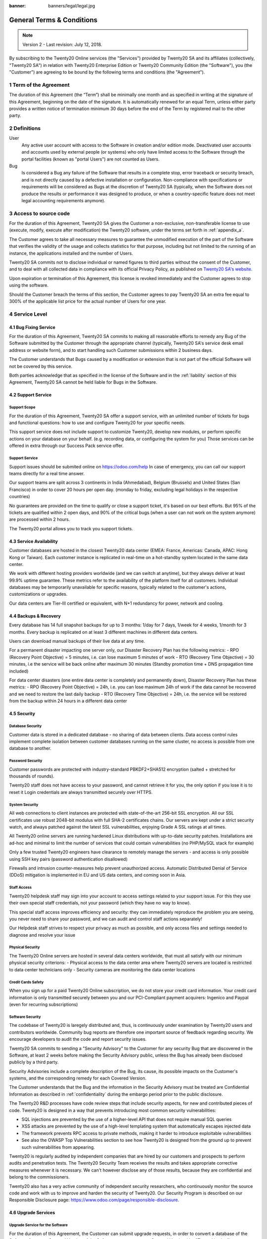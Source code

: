 :banner: banners/legal/legal.jpg

===========================
General Terms & Conditions
===========================
.. _online_terms_of_sale:

.. note:: Version 2 - Last revision: July 12, 2018.

By subscribing to the Twenty20 Online services (the "Services") provided by Twenty20 SA and its
affiliates (collectively, "Twenty20 SA") in relation with Twenty20 Enterprise Edition or
Twenty20 Community Edition (the "Software"), you (the "Customer") are agreeing to be bound by the
following terms and conditions (the "Agreement").

.. _term:

1 Term of the Agreement
=======================

The duration of this Agreement (the “Term”) shall be minimally one month and as
specified in writing at the signature of this Agreement, beginning on the date
of the signature. It is automatically renewed for an equal Term, unless either
party provides a written notice of termination minimum 30 days before the end
of the Term by registered mail to the other party.


.. _definitions:

2 Definitions
=============

User
    Any active user account with access to the Software in creation and/or edition mode.
    Deactivated user accounts and accounts used by external people (or systems) who only have
    limited access to the Software through the portal facilities (known as "portal Users") are not
    counted as Users.

Bug
    Is considered a Bug any failure of the Software that results in a complete stop, error
    traceback or security breach, and is not directly caused by a defective installation or
    configuration. Non-compliance with specifications or requirements will be considered as Bugs at
    the discretion of Twenty20 SA (typically, when the Software does not produce the results or
    performance it was designed to produce, or when a country-specific feature does not meet legal
    accounting requirements anymore).

.. _enterprise_access:

3 Access to source code
=======================

For the duration of this Agreement, Twenty20 SA gives the Customer a non-exclusive,
non-transferable license to use (execute, modify, execute after modification)
the Twenty20 software, under the terms set forth in :ref:`appendix_a`.

The Customer agrees to take all necessary measures to guarantee the unmodified
execution of the part of the Software that verifies the validity of the usage
and collects statistics for that purpose, including but not limited to the
running of an instance, the applications installed and the number of Users.

Twenty20 SA commits not to disclose individual or named figures to third parties without the consent
of the Customer, and to deal with all collected data in compliance with its official Privacy
Policy, as published on `Twenty20 SA's website <https://www.odoo.com>`_.

Upon expiration or termination of this Agreement, this license is revoked immediately and the
Customer agrees to stop using the software.

Should the Customer breach the terms of this section, the Customer agrees to
pay Twenty20 SA an extra fee equal to 300% of the applicable list price for the
actual number of Users for one year.


.. _services:

4 Service Level
===============

4.1 Bug Fixing Service
----------------------

For the duration of this Agreement, Twenty20 SA commits to making all reasonable efforts to remedy any
Bug of the Software submitted by the Customer through the appropriate channel (typically, Twenty20 SA's
service desk email address or website form), and to start handling such Customer submissions
within 2 business days.

The Customer understands that Bugs caused by a modification or extension that is not part of the
official Software will not be covered by this service.

Both parties acknowledge that as specified in the license of the Software and in the :ref:`liability`
section of this Agreement, Twenty20 SA cannot be held liable for Bugs in the Software.

4.2 Support Service
-------------------

Support Scope
+++++++++++++

For the duration of this Agreement, Twenty20 SA offer a support service, with an
unlimited number of tickets for bugs and functional questions: how to use and
configure Twenty20 for your specific needs.

This support service does not include support to customize Twenty20, develop new
modules, or perform specific actions on your database on your behalf. (e.g.
recording data, or configuring the system for you) Those services can be
offered in extra through our Success Pack service offer.

Support Service
+++++++++++++++

Support issues should be submited online on https://odoo.com/help In case of
emergency, you can call our support teams directly for a real time answer.

Our support teams are split across 3 continents in India (Ahmedabad), Belgium
(Brussels) and United States (San Francisco) in order to cover 20 hours per
open day. (monday to friday, excluding legal holidays in the respective
countries)

No guarantees are provided on the time to qualify or close a support ticket,
it's based on our best efforts. But 95% of the tickets are qualified within 2
open days, and 90% of the critical bugs (when a user can not work on the system
anymore) are processed within 2 hours.

The Twenty20 portal allows you to track you support tickets.


4.3 Service Availability
------------------------

Customer databases are hosted in the closest Twenty20 data center (EMEA: France,
Americas: Canada, APAC: Hong Kong or Taiwan). Each customer instance is replicated
in real-time on a hot-standby system located in the same data center.

We work with different hosting providers worldwide (and we can switch at anytime),
but they always deliver at least 99.9% uptime guarantee. These metrics refer to
the availability of the platform itself for all customers. Individual databases
may be temporarily unavailable for specific reasons, typically related to the
customer's actions, customizations or upgrades.

Our data centers are Tier-III certified or equivalent, with N+1 redundancy for
power, network and cooling.

4.4 Backups & Recovery
----------------------

Every database has 14 full snapshot backups for up to 3 months: 1/day for 7
days, 1/week for 4 weeks, 1/month for 3 months. Every backup is replicated on
at least 3 different machines in different data centers.

Users can download manual backups of their live data at any time.

For a permanent disaster impacting one server only, our Disaster Recovery Plan
has the following metrics:
- RPO (Recovery Point Objective) = 5 minutes, i.e. can lose maximum 5 minutes of work
- RTO (Recovery Time Objective) = 30 minutes, i.e the service will be back online after maximum 30 minutes  (Standby promotion time + DNS propagation time included)

For data center disasters (one entire data center is completely and permanently
down), Disaster Recovery Plan has these metrics:
- RPO (Recovery Point Objective) = 24h, i.e. you can lose maximum 24h of work if the data cannot be recovered and we need to restore the last daily backup
- RTO (Recovery Time Objective) = 24h, i.e. the service will be restored from the backup within 24 hours in a different data center

4.5 Security
------------

Database Security
+++++++++++++++++

Customer data is stored in a dedicated database - no sharing of data between
clients. Data access control rules implement complete isolation between customer
databases running on the same cluster, no access is possible from one database
to another.

Password Security
+++++++++++++++++

Customer passwords are protected with industry-standard PBKDF2+SHA512
encryption (salted + stretched for thousands of rounds).

Twenty20 staff does not have access to your password, and cannot retrieve it for
you, the only option if you lose it is to reset it Login credentials are always
transmitted securely over HTTPS.

System Security
+++++++++++++++

All web connections to client instances are protected with state-of-the-art
256-bit SSL encryption. All our SSL certificates use robust 2048-bit modulus
with full SHA-2 certificates chains. Our servers are kept under a strict
security watch, and always patched against the latest SSL vulnerabilities,
enjoying Grade A SSL ratings at all times.

All Twenty20 online servers are running hardened Linux distributions with
up-to-date security patches. Installations are ad-hoc and minimal to limit the
number of services that could contain vulnerabilities (no PHP/MySQL stack for
example)

Only a few trusted Twenty20 engineers have clearance to remotely manage the servers
- and access is only possible using SSH key pairs (password authentication
disallowed)

Firewalls and intrusion counter-measures help prevent unauthorized access.
Automatic Distributed Denial of Service (DDoS) mitigation is implemented in EU
and US data centers, and coming soon in Asia.

Staff Access
++++++++++++

Twenty20 helpdesk staff may sign into your account to access settings related to
your support issue. For this they use their own special staff credentials, not
your password (which they have no way to know).

This special staff access improves efficiency and security: they can
immediately reproduce the problem you are seeing, you never need to share your
password, and we can audit and control staff actions separately!

Our Helpdesk staff strives to respect your privacy as much as possible, and
only access files and settings needed to diagnose and resolve your issue

Physical Security
+++++++++++++++++

The Twenty20 Online servers are hosted in several data centers worldwide, that must
all satisfy with our minimum physical security criterions:
- Physical access to the data center area where Twenty20 servers are located is restricted to data center technicians only
- Security cameras are monitoring the data center locations

Credit Cards Safety
+++++++++++++++++++

When you sign up for a paid Twenty20 Online subscription, we do not store your
credit card information. Your credit card information is only transmitted
securely between you and our PCI-Compliant payment acquirers: Ingenico and
Paypal (even for recurring subscriptions)

Software Security
+++++++++++++++++

The codebase of Twenty20 is laregely distributed and, thus, is continuously under
examination by Twenty20 users and contributors worldwide. Community bug reports are
therefore one important source of feedback regarding security. We encourage
developers to audit the code and report security issues.

Twenty20 SA commits to sending a "Security Advisory" to the Customer for any
security Bug that are discovered in the Software, at least 2 weeks before
making the Security Advisory public, unless the Bug has already been disclosed
publicly by a third party.

Security Advisories include a complete description of the Bug, its cause, its
possible impacts on the Customer's systems, and the corresponding remedy for
each Covered Version.

The Customer understands that the Bug and the information in the Security
Advisory must be treated are Confidential Information as described in
:ref:`confidentiality` during the embargo period prior to the public
disclosure.

The Twenty20 R&D processes have code review steps that include security aspects,
for new and contributed pieces of code. Twenty20 is designed in a way that prevents
introducing most common security vulnerabilities:

- SQL injections are prevented by the use of a higher-level API that does not require manual SQL queries
- XSS attacks are prevented by the use of a high-level templating system that automatically escapes injected data
- The framework prevents RPC access to private methods, making it harder to introduce exploitable vulnerabilities
- See also the OWASP Top Vulnerabilities section to see how Twenty20 is designed from the ground up to prevent such vulnerabilities from appearing.

Twenty20 is regularly audited by independent companies that are hired by our
customers and prospects to perform audits and penetration tests. The Twenty20
Security Team receives the results and takes appropriate corrective measures
whenever it is necessary. We can't however disclose any of those results,
because they are confidential and belong to the commissioners.

Twenty20 also has a very active community of independent security researchers, who
continuously monitor the source code and work with us to improve and harden the
security of Twenty20. Our Security Program is described on our Responsible
Disclosure page: https://www.odoo.com/page/responsible-disclosure.

.. _upgrade:

4.6 Upgrade Services
--------------------

.. _upgrade_odoo:

Upgrade Service for the Software
++++++++++++++++++++++++++++++++

For the duration of this Agreement, the Customer can submit upgrade requests,
in order to convert a database of the Software from one Covered Version of the
Software to a more recent Covered Version (the "Target Version").

This service provided through an automated platform in order to allow the Customer to perform
unattended upgrades once a previous version of the Customer's database has been successfully
upgraded for a Covered Version.
The Customer may submit successive upgrade requests for a database, and agrees to submit at least
1 upgrade request for testing purposes before submitting the final upgrade request.

It is the sole responsibility of the Customer to verify and validate the upgraded database in order
to detect Bugs, to analyze the impact of changes and new features implemented in the Target Version,
and to convert and adapt for the Target Version any third-party extensions of the Software that
were installed in the database before the upgrade (except where applicable as foreseen in section
:ref:`upgrade_extra`).

The Customer may submit multiple upgrade requests for a database, until an
acceptable result is achieved.

.. _upgrade_extra:

Upgrade Service for customizations
++++++++++++++++++++++++++++++++++

For the duration of this Agreement, the Customer may request optional upgrade
services for third-party extension modules of the Software, in addition to the
regular Upgrade Services.

This optional service is subject to additional fees
(as described in charges_) and includes the technical adaptation of third-party
modules installed in the Customer's database and their corresponding data in
order to be compatible with the Target Version. The Customer will receive an
upgraded version of all installed third-party modules along with the upgraded
database.

.. _charges:

5 Charges and Fees
==================

.. _charges_standard:

5.1 Standard charges
--------------------

The standard charges for the Twenty20 Online subscription, the Bug Fixing Service, Security Advisories
Service and the Upgrade Service are based on the number of Users and applications used by
the Customer, and specified in writing at the signature of the Agreement.

When during the Term, the Customer has more Users or applications than
specified at the time of signature of this Agreement, the Customer agrees to
pay an extra fee equivalent to the applicable list price (at the beginning of
the Term) for the additional Users and applications, for the remainder of the
Term.

.. _charges_renewal:

5.2 Renewal charges
-------------------

Upon renewal as covered in section :ref:`term`, if the per-User charges applied
during the previous Term are lower than the most current applicable per-User
list price, the per-User charges will increase by up to 7% per year.


.. _charges_thirdparty:

5.3 Charges for custom features or third-party modules
------------------------------------------------------

.. FIXME: should we really fix the price in the contract?

The additional charge for the Upgrade, Support and Bugfix Service for custom
modules developed by Twenty20 SA is a recurring price depending on the number of
hours done to develop these custom features:
- 4 EUR / month per hour of development in European contries
- 5 USD / month per hour of development in other countries

In case the modules are not developed by Twenty20 SA, Twenty20 SA reserves the right to
reject an upgrade request for third-party modules under the above conditions if
the quality of the source code of those modules is too low, or if these modules
constitute an interface with third-party software or systems. The upgrade of
such modules will subject to a separate offer, outside of this Agreement.

.. _taxes:

5.4 Taxes
---------

.. FIXME : extra section, not sure we need it?

All fees and charges are exclusive of all applicable federal, provincial, state, local or other
governmental taxes, fees or charges (collectively, "Taxes"). The Customer is responsible for paying
all Taxes associated with purchases made by the Customer under this Agreement, except when Twenty20 SA
is legally obliged to pay or collect Taxes for which the Customer is responsible.


.. _conditions:

6 Conditions of Services
========================

6.1 Customer Obligations
------------------------

.. FIXME: removed the clause about

The Customer agrees to:

- pay Twenty20 SA any applicable charges for the Services of the present Agreement, in accordance with
  the payment conditions specified in the corresponding invoice ;
- appoint 1 dedicated Customer contact person for the entire duration of the Agreement;


.. _no_soliciting:

6.2 No Soliciting or Hiring
---------------------------

Except where the other party gives its consent in writing, each party, its affiliates and
representatives agree not to solicit or offer employment to any employee of the other party who is
involved in performing or using the Services under this Agreement, for the duration of the Agreement
and for a period of 12 months from the date of termination or expiration of this Agreement.
In case of any breach of the conditions of this section that leads to the termination of said
employee toward that end, the breaching party agrees to pay to the other party an amount of
EUR (€) 30 000.00 (thirty thousand euros).


.. _publicity:

6.3 Publicity
-------------

Except where notified otherwise in writing, each party grants the other a non-transferable,
non-exclusive, royalty free, worldwide license to reproduce and display the other party’s name,
logos and trademarks, solely for the purpose of referring to the other party as a customer or
supplier, on websites, press releases and other marketing materials.


.. _confidentiality:

6.4 Confidentiality
-------------------

Definition of "Confidential Information":
    All information disclosed by a party (the "Disclosing Party") to the other party
    (the "Receiving Party"), whether orally or in writing, that is designated as confidential or
    that reasonably should be understood to be confidential given the nature of the information and
    the circumstances of disclosure. In particular any information related to the business,
    affairs, products, developments, trade secrets, know-how, personnel, customers and suppliers of
    either party should be regarded as confidential.

For all Confidential Information received during the Term of this Agreement, the Receiving Party
will use the same degree of care that it uses to protect the confidentiality of its own similar
Confidential Information, but not less than reasonable care.

The Receiving Party may disclose Confidential Information of the Disclosing Party to the extent
compelled by law to do so, provided the Receiving Party gives the Disclosing Party prior notice of
the compelled disclosure, to the extent permitted by law.

.. _termination:

6.5 Termination
---------------

In the event that either Party fails to fulfill any of its obligations arising herein, and if such
breach has not been remedied within 30 calendar days from the written notice of such
breach, this Agreement may be terminated immediately by the non-breaching Party.

Further, Twenty20 SA may terminate the Agreement immediately in the event the Customer fails to pay
the applicable fees for the Services within the due date specified on the corresponding invoice.

Surviving Provisions:
  The sections ":ref:`confidentiality`”, “:ref:`disclaimers`”,
  “:ref:`liability`”, and “:ref:`general_provisions`” will survive any termination or expiration of
  this Agreement.


.. _warranties_disclaimers:

7 Warranties, Disclaimers, Liability
====================================

.. _warranties:

7.1 Warranties
--------------

.. industry-standard warranties regarding our Services while Agreement in effect

For the duration of this Agreement, Twenty20 SA commits to using commercially reasonable efforts to
execute the Services in accordance with the generally accepted industry standards provided that:

- the Customer’s computing systems are in good operational order and the Software is installed in a
  suitable operating environment;
- the Customer provides adequate troubleshooting information and access so that Twenty20 SA can
  identify, reproduce and address problems;
- all amounts due to Twenty20 SA have been paid.

The Customer's sole and exclusive remedy and Twenty20 SA's only obligation for any breach of this warranty
is for Twenty20 SA to resume the execution of the Services at no additional charge.

.. _disclaimers:

7.2 Disclaimers
---------------

.. no other warranties than explicitly provided

Except as expressly provided herein, neither party makes any warranty of any kind, whether express,
implied, statutory or otherwise, and each party specifically disclaims all implied warranties,
including any implied warranty of merchantability, fitness for a particular purpose or
non-infringement, to the maximum extent permitted by applicable law.

Twenty20 SA does not warrant that the Software complies with any local or international law or regulations.

.. _liability:

7.3 Limitation of Liability
---------------------------

To the maximum extent permitted by law, the aggregate liability of each party together with its
affiliates arising out of or related to this Agreement will not exceed 50% of the total amount
paid by the Customer under this Agreement during the 12 months immediately preceding the date of the event
giving rise to such claim. Multiple claims shall not enlarge this limitation.

In no event will either party or its affiliates be liable for any indirect, special, exemplary,
incidental or consequential damages of any kind, including but not limited to loss of revenue,
profits, savings, loss of business or other financial loss, costs of standstill or delay, lost or
corrupted data, arising out of or in connection with this Agreement regardless of the form of
action, whether in contract, tort (including strict negligence) or any other legal or equitable
theory, even if a party or its affiliates have been advised of the possibility of such damages,
or if a party or its affiliates' remedy otherwise fails of its essential purpose.

.. _force_majeure:

7.4 Force Majeure
-----------------

Neither party shall be liable to the other party for the delay in any performance or failure to
render any performance under this Agreement when such failure or delay is caused by governmental
regulations, fire, strike, war, flood, accident, epidemic, embargo, appropriation of plant or
product in whole or in part by any government or public authority, or any other cause or causes,
whether of like or different nature, beyond the reasonable control of such party as long as such
cause or causes exist.


.. _general_provisions:

8 General Provisions
====================

.. _governing_law:

8.1 Governing Law
-----------------

Both parties agree that the laws of Belgium will apply, should any dispute arise out of or
in connection with this Agreement, without regard to choice or conflict of law principles.
To the extent that any lawsuit or court proceeding is permitted hereinabove, both
parties agree to submit to the sole jurisdiction of the Nivelles (Belgium) court for the purpose of
litigating all disputes.

.. _severability:

8.2 Severability
----------------

In case any one or more of the provisions of this Agreement or any application thereof shall be
invalid, illegal or unenforceable in any respect, the validity, legality and enforceability of the
remaining provisions of this Agreement and any application thereof shall be in no way thereby
affected or impaired. Both parties undertake to replace any invalid, illegal or
unenforceable provision of this Agreement by a valid provision having the same effects and
objectives.


.. _appendix_a:

9 Appendix A: Twenty20 Enterprise Edition License
=============================================

.. only:: latex

    Twenty20 Enterprise Edition is licensed under the Twenty20 Enterprise Edition License v1.0,
    defined as follows:

    .. include:: ../licenses/enterprise_license.txt
        :literal:

.. only:: html

    See :ref:`odoo_enterprise_license`.





.. FIXME: move this is to appendix or somewhere else?

.. only:: disabled

    Agreement Registration
    ======================

    Customer contact information
    ----------------------------

    Company name:
    Company address:
    VAT number (if applicable):
    Contact name:
    Email:
    Phone:

    Technical contact information (can be an Twenty20 partner):
    -------------------------------------------------------
    Company name:
    Contact name:
    Email:
    Phone:


    By signing this Agreement I confirm I am a legal representative of Customer as stated in the
    resent section and approve all provisions and conditions of the present Agreement:

    For and on behalf of (company name):
    Last name, first name:
    Title:
    Date:

    Signature:
